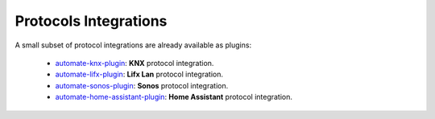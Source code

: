 Protocols Integrations
======================

A small subset of protocol integrations are already available as plugins:

 * `automate-knx-plugin <https://github.com/majamassarini/automate-knx-plugin>`_: **KNX** protocol integration.
 * `automate-lifx-plugin <https://github.com/majamassarini/automate-lifx-plugin>`_: **Lifx Lan** protocol integration.
 * `automate-sonos-plugin <https://github.com/majamassarini/automate-sonos-plugin>`_: **Sonos** protocol integration.
 * `automate-home-assistant-plugin <https://github.com/majamassarini/automate-home-assistant-plugin>`_: **Home Assistant** protocol integration.
